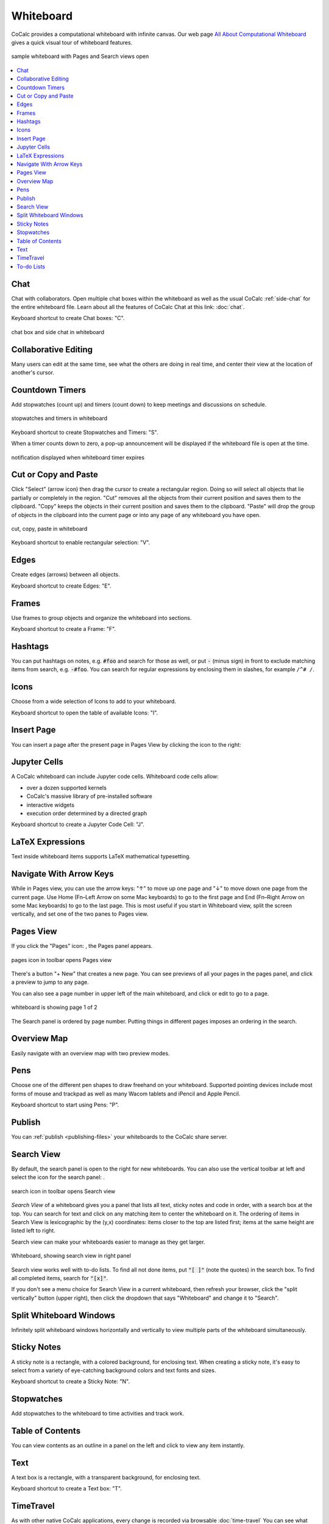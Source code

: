 .. index:: whiteboard

========================
Whiteboard
========================

CoCalc provides a computational whiteboard with infinite canvas. Our web page `All About Computational Whiteboard <https://about.cocalc.com/2022/09/08/all-about-computational-whiteboard/>`_ gives a quick visual tour of whiteboard features.

.. figure:: img/search-and-pages.png
    :width: 90%
    :align: center
    :alt: simple whiteboard with Pages and Search view
    
    sample whiteboard with Pages and Search views open

.. contents::
     :local:
     :depth: 1

##############################
Chat
##############################

Chat with collaborators. Open multiple chat boxes within the whiteboard as well as the usual CoCalc :ref:`side-chat` for the entire whiteboard file. Learn about all the features of CoCalc Chat at this link: :doc:`chat`.

Keyboard shortcut to create Chat boxes: "C".

.. figure:: img/whiteboard/chat.png
    :width: 90%
    :align: center
    :alt: example chat box and side chat in whiteboard

    chat box and side chat in whiteboard

##############################
Collaborative Editing
##############################

Many users can edit at the same time, see what the others are doing in real time, and center their view at the location of another's cursor.

.. _wb-timers:

##############################
Countdown Timers
##############################

Add stopwatches (count up) and timers (count down) to keep meetings and discussions on schedule.

.. figure:: img/whiteboard/timers.png
    :width: 50%
    :align: center
    :alt: stopwatches and timers

    stopwatches and timers in whiteboard

Keyboard shortcut to create Stopwatches and Timers: "S".

When a timer counts down to zero, a pop-up announcement will be displayed if the whiteboard file is open at the time.

.. figure:: img/whiteboard/wb-timer-expired.png
    :width: 50%
    :align: center
    :alt: timer expired pop-up

    notification displayed when whiteboard timer expires


##############################
Cut or Copy and Paste
##############################

Click "Select" (arrow icon) then drag the cursor to create a rectangular region. Doing so will select all objects that lie partially or completely in the region. "Cut" removes all the objects from their current position and saves them to the clipboard. "Copy" keeps the objects in their current position and saves them to the clipboard. "Paste" will drop the group of objects in the clipboard into the current page or into any page of any whiteboard you have open.

.. figure:: img/whiteboard/cut-copy-paste.png
    :width: 70%
    :align: center
    :alt: select, cut or copy, and paste

    cut, copy, paste in whiteboard

Keyboard shortcut to enable rectangular selection: "V".

########################
Edges
########################

Create edges (arrows) between all objects.

Keyboard shortcut to create Edges: "E".

########################
Frames
########################

Use frames to group objects and organize the whiteboard into sections.

Keyboard shortcut to create a Frame: "F".


.. _whiteboard-hashtags:

########################
Hashtags
########################

You can put hashtags on notes, e.g. :code:`#foo` and search for those as well, or put :code:`-` (minus sign) in front to exclude matching items from search, e.g. :code:`-#foo`. You can search for regular expressions by enclosing them in slashes, for example ``/^# /``.

########################
Icons
########################

Choose from a wide selection of Icons to add to your whiteboard.

Keyboard shortcut to open the table of available Icons: "I".

########################
Insert Page
########################

You can insert a page after the present page in Pages View by clicking the |insert-icon| icon to the right:

.. image:: img/whiteboard/insert-page.png
    :width: 50%
    :align: center
    :alt: insert a page after the present one

.. _jupyter-cells:

##########################
Jupyter Cells
##########################

A CoCalc whiteboard can include Jupyter code cells. Whiteboard code cells allow:

* over a dozen supported kernels
* CoCalc's massive library of pre-installed software
* interactive widgets
* execution order determined by a directed graph

.. image:: img/code-cells-in-wb.png
    :width: 80%
    :align: center
    :alt: whiteboard with two code cells and a sticky note

Keyboard shortcut to create a Jupyter Code Cell: "J".

##############################
LaTeX Expressions
##############################

Text inside whiteboard items supports LaTeX mathematical typesetting.

##############################
Navigate With Arrow Keys
##############################

While in Pages view, you can use the arrow keys: "↑" to move up one page and "↓" to move down one page from the current page. Use Home (Fn–Left Arrow on some Mac keyboards) to go to the first page and End (Fn–Right Arrow on some Mac keyboards) to go to the last page. This is most useful if you start in Whiteboard view, split the screen vertically, and set one of the two panes to Pages view.

.. _pages-view:

##########################
Pages View
##########################

If you click the "Pages" icon: |pages-icon|, the Pages panel appears.

.. figure:: img/open-pages-view.png
    :width: 40%
    :align: center
    :alt: pages icon in toolbar

    pages icon in toolbar opens Pages view

There's a button "+ New" that creates a new page. You can see previews of all your pages in the pages panel, and click a preview to jump to any page.

You can also see a page number in upper left of the main whiteboard, and click or edit to go to a page.

.. figure:: img/page-one-of-two.png
    :width: 40%
    :align: center
    :alt: page number displayed at upper left

    whiteboard is showing page 1 of 2

The Search panel is ordered by page number. Putting things in different pages imposes an ordering in the search.

##########################
Overview Map
##########################

Easily navigate with an overview map with two preview modes.


##########################
Pens
##########################

Choose one of the different pen shapes to draw freehand on your whiteboard. Supported pointing devices include most forms of mouse and trackpad as well as many Wacom tablets and iPencil and Apple Pencil.

Keyboard shortcut to start using Pens: "P".

##########################
Publish
##########################

You can :ref:`publish <publishing-files>` your whiteboards to the CoCalc share server.



.. _search-view:

##########################
Search View
##########################

By default, the search panel is open to the right for new whiteboards. You can also use the vertical toolbar at left and select the icon for the search panel: |search-icon|.

.. figure:: img/open-search-view.png
    :width: 40%
    :align: center
    :alt: search icon in toolbar

    search icon in toolbar opens Search view

*Search View* of a whiteboard gives you a panel that lists all text, sticky notes and code in order, with a search box at the top. You can search for text and click on any matching item to center the whiteboard on it. The ordering of items in Search View is lexicographic by the \(y,x\) coordinates: items closer to the top are listed first; items at the same height are listed left to right.


Search view can make your whiteboards easier to manage as they get larger.

.. figure:: img/wb-search-view.png
    :width: 100%
    :align: center
    :alt: example search view of a whiteboard

    Whiteboard, showing search view in right panel

Search view works well with to-do lists. To find all not done items, put :code:`"[ ]"` (note the quotes) in the search box. To find all completed items, search for :code:`"[x]"`.

If you don't see a menu choice for Search View in a current whiteboard, then refresh your browser, click the "split vertically" button (upper right), then click the dropdown that says "Whiteboard" and change it to "Search".

##############################
Split Whiteboard Windows
##############################

Infinitely split whiteboard windows horizontally and vertically to view multiple parts of the whiteboard simultaneously.


##############################
Sticky Notes
##############################

A sticky note is a rectangle, with a colored background, for enclosing text. When creating a sticky note, it's easy to select from a variety of eye-catching background colors and text fonts and sizes.

Keyboard shortcut to create a Sticky Note: "N".

##############################
Stopwatches
##############################

Add stopwatches to the whiteboard to time activities and track work.

##############################
Table of Contents
##############################

You can view contents as an outline in a panel on the left and click to view any item instantly.

##############################
Text
##############################

A text box is a rectangle, with a transparent background, for enclosing text.

Keyboard shortcut to create a Text box: "T".

##############################
TimeTravel
##############################

As with other native CoCalc applications, every change is recorded via browsable :doc:`time-travel` You can see what changed, and who changed it, and copy/paste from any point in the history.


.. _to-do-lists:

##########################
To-do Lists
##########################

In a sticky note, text, etc., you can mark action items by placing a pair of brackets in the item, preceded and followed by a space and with a space between the brackets. The item will be displayed with an empty checkbox. Click the checkbox when the item is done, or place an "x" between the brackets, and it will show as a checked item.

----

.. note::

    At this time, the only way to export an image of all or part of a whiteboard is by taking a screenshot. Exporting a whiteboard to a pdf, png, or svg file is not yet implemented. See `CoCalc issue #6024 <https://github.com/sagemathinc/cocalc/issues/6024>`_.


.. figure:: img/wb-tasks-code.png
    :width: 60%
    :align: center
    :alt: code for to-do list in a whiteboard sticky note
    
    Code for an unchecked box and a checked box in a sticky note.

.. figure:: img/wb-tasks-rendered.png
    :width: 50%
    :align: center
    :alt: rendered list in a whiteboard sticky note

    How the unchecked and checked boxes are displayed


.. |search-icon| image:: img/antd-icons/search-icon.png
    :height: 20px
    :alt: search icon

.. |pages-icon| image:: img/antd-icons/pages-icon.png
    :height: 20px
    :alt: pages icon

.. |insert-icon| image:: img/icons/insert-icon.png
    :height: 30px
    :alt: present icon
